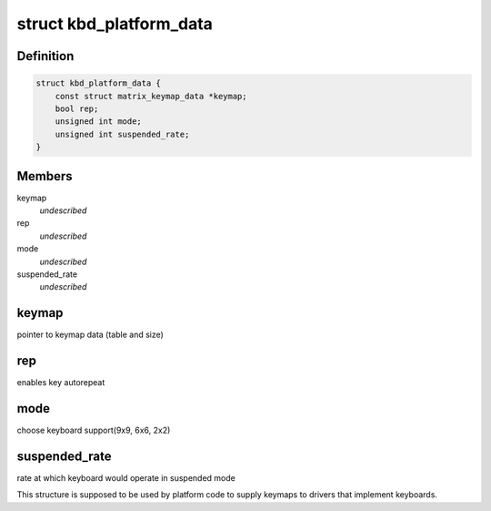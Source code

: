 .. -*- coding: utf-8; mode: rst -*-
.. src-file: include/linux/platform_data/keyboard-spear.h

.. _`kbd_platform_data`:

struct kbd_platform_data
========================

.. c:type:: struct kbd_platform_data

    spear keyboard platform data

.. _`kbd_platform_data.definition`:

Definition
----------

.. code-block:: c

    struct kbd_platform_data {
        const struct matrix_keymap_data *keymap;
        bool rep;
        unsigned int mode;
        unsigned int suspended_rate;
    }

.. _`kbd_platform_data.members`:

Members
-------

keymap
    *undescribed*

rep
    *undescribed*

mode
    *undescribed*

suspended_rate
    *undescribed*

.. _`kbd_platform_data.keymap`:

keymap
------

pointer to keymap data (table and size)

.. _`kbd_platform_data.rep`:

rep
---

enables key autorepeat

.. _`kbd_platform_data.mode`:

mode
----

choose keyboard support(9x9, 6x6, 2x2)

.. _`kbd_platform_data.suspended_rate`:

suspended_rate
--------------

rate at which keyboard would operate in suspended mode

This structure is supposed to be used by platform code to supply
keymaps to drivers that implement keyboards.

.. This file was automatic generated / don't edit.


